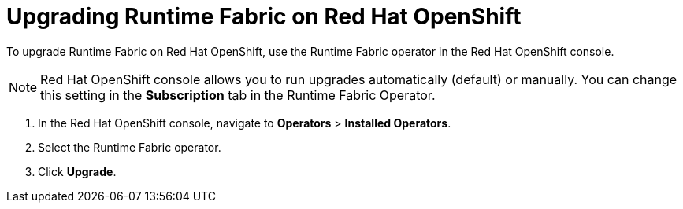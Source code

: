 = Upgrading Runtime Fabric on Red Hat OpenShift 

To upgrade Runtime Fabric on Red Hat OpenShift, use the Runtime Fabric operator in the Red Hat OpenShift console.

NOTE: Red Hat OpenShift console allows you to run upgrades automatically (default) or manually. You can change this setting in the *Subscription* tab in the Runtime Fabric Operator. 

. In the Red Hat OpenShift console, navigate to **Operators** > **Installed Operators**.
. Select the Runtime Fabric operator.
. Click **Upgrade**.

